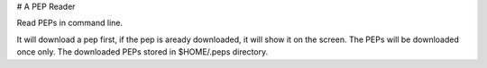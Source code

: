 # A PEP Reader

Read PEPs in command line.

It will download a pep first, if the pep is aready downloaded, it will show it on the screen. The PEPs will be downloaded once only.  The downloaded PEPs stored in $HOME/.peps directory.


